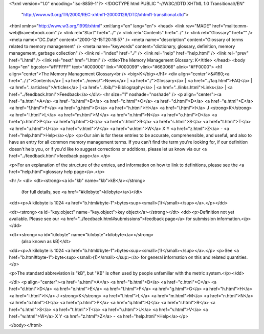 <?xml version="1.0" encoding="iso-8859-1"?>
<!DOCTYPE html PUBLIC "-//W3C//DTD XHTML 1.0 Transitional//EN"
        "http://www.w3.org/TR/2000/REC-xhtml1-20000126/DTD/xhtml1-transitional.dtd">
<html xmlns="http://www.w3.org/1999/xhtml" xml:lang="en" lang="en">
<head>
<link rev="MADE" href="mailto:mm-web@ravenbrook.com" />
<link rel="Start" href="../" />
<link rel="Contents" href="../" />
<link rel="Glossary" href="" />
<meta name="DC.Date" content="2000-12-15T20:16:57" />
<meta name="description" content="Glossary of terms related to memory management" />
<meta name="keywords" content="dictionary, glossary, definition, memory management, garbage collection" />
<link rel="index" href="./" />
<link rel="help" href="help.html" />
<link rel="prev" href="i.html" />
<link rel="next" href="l.html" />
<title>The Memory Management Glossary: K</title>
</head>
<body lang="en" bgcolor="#FFFFFF" text="#000000" link="#000099" vlink="#660066" alink="#FF0000">
<h1 align="center">The Memory Management Glossary<br />
<big>K</big></h1>
<div align="center">&#160;<a href=".././">Contents</a> |
<a href="../news/">News</a> |
<a href="./">Glossary</a> |
<a href="../faq.html">FAQ</a> |
<a href="../articles/">Articles</a> |
<a href="../bib/">Bibliography</a> |
<a href="../links.html">Links</a> |
<a href="../feedback.html">Feedback</a></div>
<hr size="1" noshade="noshade" />
<p align="center"><a href="a.html">A</a>
<a href="b.html">B</a>
<a href="c.html">C</a>
<a href="d.html">D</a>
<a href="e.html">E</a>
<a href="f.html">F</a>
<a href="g.html">G</a>
<a href="h.html">H</a>
<a href="i.html">I</a>
J
<strong>K</strong>
<a href="l.html">L</a>
<a href="m.html">M</a>
<a href="n.html">N</a>
<a href="o.html">O</a>
<a href="p.html">P</a>
<a href="q.html">Q</a>
<a href="r.html">R</a>
<a href="s.html">S</a>
<a href="t.html">T</a>
<a href="u.html">U</a>
<a href="v.html">V</a>
<a href="w.html">W</a>
X
Y
<a href="z.html">Z</a> - <a href="help.html">Help</a></p>
<p>Our aim is for these entries to be accurate, comprehensible, and useful, and also to have an entry for all common memory management terms.  If you can't find the term you're looking for, if our definition doesn't help you, or if you'd like to suggest corrections or additions, please let us know via our <a href="../feedback.html">feedback page</a>.</p>

<p>For an explanation of the structure of the entries, and information on how to link to definitions, please see the <a href="help.html">glossary help page</a>.</p>

<hr />
<dl>
<dt><strong><a id="kb" name="kb">kB</a></strong>
  (for full details, see <a href="#kilobyte">kilobyte</a>)</dt>
<dd><p>A kilobyte is 1024 <a href="b.html#byte-1">bytes<sup><small>(1)</small></sup></a>.</p></dd>

<dt><strong><a id="key.object" name="key.object">key object</a></strong></dt>
<dd><p>Definition not yet available.  Please see our <a href="../feedback.html#submissions">feedback page</a> for submission information.</p></dd>

<dt><strong><a id="kilobyte" name="kilobyte">kilobyte</a></strong>
  (also known as kB)</dt>
<dd><p>A kilobyte is 1024 <a href="b.html#byte-1">bytes<sup><small>(1)</small></sup></a>.</p>
<p>See <a href="b.html#byte-1">byte<sup><small>(1)</small></sup></a> for general information on this and related quantities.</p>

<p>The standard abbreviation is "kB", but "KB" is often used by people unfamiliar with the metric system.</p></dd>


</dl>
<p align="center"><a href="a.html">A</a>
<a href="b.html">B</a>
<a href="c.html">C</a>
<a href="d.html">D</a>
<a href="e.html">E</a>
<a href="f.html">F</a>
<a href="g.html">G</a>
<a href="h.html">H</a>
<a href="i.html">I</a>
J
<strong>K</strong>
<a href="l.html">L</a>
<a href="m.html">M</a>
<a href="n.html">N</a>
<a href="o.html">O</a>
<a href="p.html">P</a>
<a href="q.html">Q</a>
<a href="r.html">R</a>
<a href="s.html">S</a>
<a href="t.html">T</a>
<a href="u.html">U</a>
<a href="v.html">V</a>
<a href="w.html">W</a>
X
Y
<a href="z.html">Z</a> - <a href="help.html">Help</a></p>

</body></html>